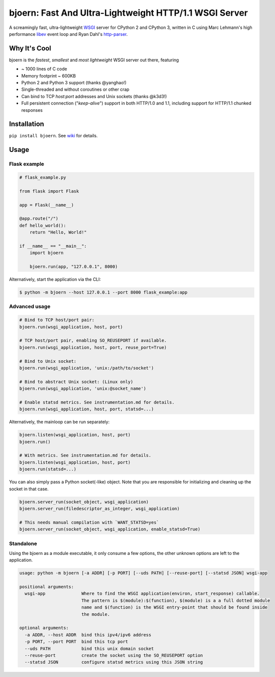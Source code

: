 bjoern: Fast And Ultra-Lightweight HTTP/1.1 WSGI Server
=======================================================

.. image:: https://badges.gitter.im/Join%20Chat.svg
   :alt: Join the chat at https://gitter.im/jonashaag/bjoern
   :target: https://gitter.im/jonashaag/bjoern?utm_source=badge&utm_medium=badge&utm_campaign=pr-badge&utm_content=badge

A screamingly fast, ultra-lightweight WSGI_ server for CPython 2 and CPython 3,
written in C using Marc Lehmann's high performance libev_ event loop and
Ryan Dahl's http-parser_.

Why It's Cool
~~~~~~~~~~~~~
bjoern is the *fastest*, *smallest* and *most lightweight* WSGI server out there,
featuring

* ~ 1000 lines of C code
* Memory footprint ~ 600KB
* Python 2 and Python 3 support (thanks @yanghao!)
* Single-threaded and without coroutines or other crap
* Can bind to TCP `host:port` addresses and Unix sockets (thanks @k3d3!)
* Full persistent connection ("*keep-alive*") support in both HTTP/1.0 and 1.1,
  including support for HTTP/1.1 chunked responses

Installation
~~~~~~~~~~~~
``pip install bjoern``. See `wiki <https://github.com/jonashaag/bjoern/wiki/Installation>`_ for details.

Usage
~~~~~

Flask example
-------------

.. code-block:: python

   # flask_example.py

   from flask import Flask

   app = Flask(__name__)

   @app.route("/")
   def hello_world():
       return "Hello, World!"

   if __name__ == "__main__":
       import bjoern

       bjoern.run(app, "127.0.0.1", 8000)


Alternatively, start the application via the CLI:

.. code-block:: bash

   $ python -m bjoern --host 127.0.0.1 --port 8000 flask_example:app


Advanced usage
--------------

.. code-block:: python

   # Bind to TCP host/port pair:
   bjoern.run(wsgi_application, host, port)

   # TCP host/port pair, enabling SO_REUSEPORT if available.
   bjoern.run(wsgi_application, host, port, reuse_port=True)

   # Bind to Unix socket:
   bjoern.run(wsgi_application, 'unix:/path/to/socket')

   # Bind to abstract Unix socket: (Linux only)
   bjoern.run(wsgi_application, 'unix:@socket_name')

   # Enable statsd metrics. See instrumentation.md for details.
   bjoern.run(wsgi_application, host, port, statsd=...)

Alternatively, the mainloop can be run separately:

.. code-block:: python

   bjoern.listen(wsgi_application, host, port)
   bjoern.run()

   # With metrics. See instrumentation.md for details.
   bjoern.listen(wsgi_application, host, port)
   bjoern.run(statsd=...)

You can also simply pass a Python socket(-like) object. Note that you are responsible
for initializing and cleaning up the socket in that case.

.. code-block:: python

   bjoern.server_run(socket_object, wsgi_application)
   bjoern.server_run(filedescriptor_as_integer, wsgi_application)

   # This needs manual compilation with `WANT_STATSD=yes`
   bjoern.server_run(socket_object, wsgi_application, enable_statsd=True)

Standalone
----------

Using the bjoern as a module executable, it only consume a few options, the other unknown options
are left to the application.

.. code-block:: plain

    usage: python -m bjoern [-a ADDR] [-p PORT] [--uds PATH] [--reuse-port] [--statsd JSON] wsgi-app

    positional arguments:
      wsgi-app              Where to find the WSGI application(environ, start_response) callable.
                            The pattern is $(module):$(function), $(module) is a a full dotted module
                            name and $(function) is the WSGI entry-point that should be found inside
                            the module.

    optional arguments:
      -a ADDR, --host ADDR  bind this ipv4/ipv6 address
      -p PORT, --port PORT  bind this tcp port
      --uds PATH            bind this unix domain socket
      --reuse-port          create the socket using the SO_REUSEPORT option
      --statsd JSON         configure statsd metrics using this JSON string

.. _WSGI:         http://www.python.org/dev/peps/pep-0333/
.. _libev:        http://software.schmorp.de/pkg/libev.html
.. _http-parser:  https://github.com/joyent/http-parser
